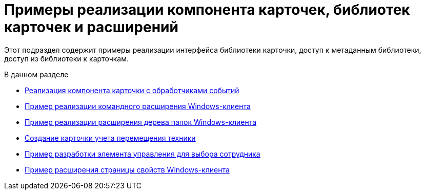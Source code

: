 = Примеры реализации компонента карточек, библиотек карточек и расширений

Этот подраздел содержит примеры реализации интерфейса библиотеки карточки, доступ к метаданным библиотеки, доступ из библиотеки к карточкам.

.В данном разделе
* xref:SampleCode_CardEvent.adoc[Реализация компонента карточки с обработчиками событий]
* xref:SC_CommandPlugin.adoc[Пример реализации командного расширения Windows-клиента]
* xref:SC_NavFolderExtension.adoc[Пример реализации расширения дерева папок Windows-клиента]
* xref:SC_CreateHistLibBO.adoc[Создание карточки учета перемещения техники]
* xref:samples_container_createcomponents_refstaffcontrol.adoc[Пример разработки элемента управления для выбора сотрудника]
* xref:samples_container_createcomponents_propertypages.adoc[Пример расширения страницы свойств Windows-клиента]



